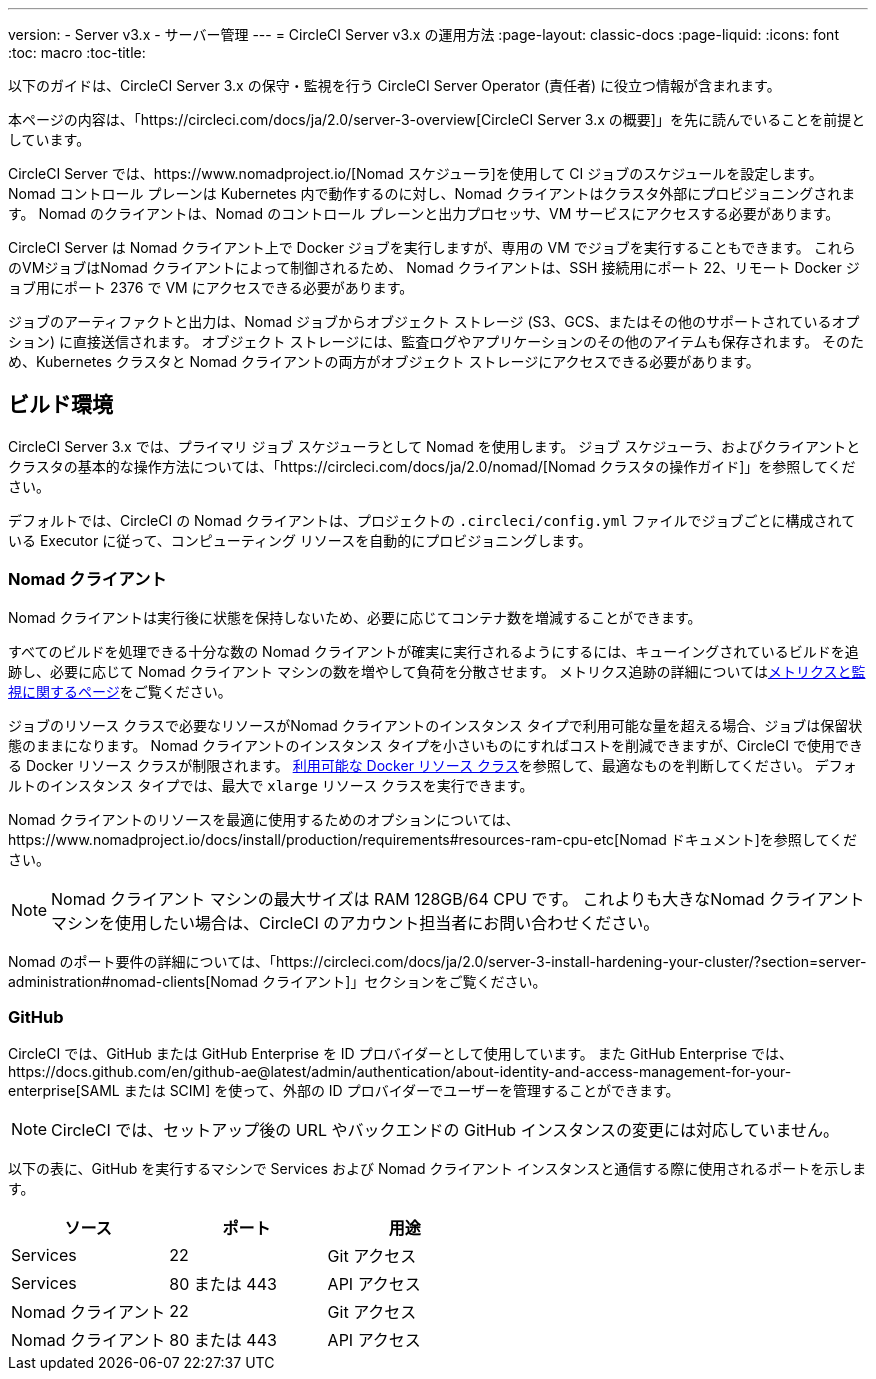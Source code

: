 ---
version:
- Server v3.x
- サーバー管理
---
= CircleCI Server v3.x の運用方法
:page-layout: classic-docs
:page-liquid:
:icons: font
:toc: macro
:toc-title:

以下のガイドは、CircleCI Server 3.x の保守・監視を行う CircleCI Server Operator (責任者) に役立つ情報が含まれます。

本ページの内容は、「https://circleci.com/docs/ja/2.0/server-3-overview[CircleCI Server 3.x の概要]」を先に読んでいることを前提としています。

CircleCI Server では、https://www.nomadproject.io/[Nomad スケジューラ]を使用して CI ジョブのスケジュールを設定します。 Nomad コントロール プレーンは Kubernetes 内で動作するのに対し、Nomad クライアントはクラスタ外部にプロビジョニングされます。 Nomad のクライアントは、Nomad のコントロール プレーンと出力プロセッサ、VM サービスにアクセスする必要があります。

CircleCI Server は Nomad クライアント上で Docker ジョブを実行しますが、専用の VM でジョブを実行することもできます。 これらのVMジョブはNomad クライアントによって制御されるため、 Nomad クライアントは、SSH 接続用にポート 22、リモート Docker ジョブ用にポート 2376 で VM にアクセスできる必要があります。

ジョブのアーティファクトと出力は、Nomad ジョブからオブジェクト ストレージ (S3、GCS、またはその他のサポートされているオプション) に直接送信されます。
オブジェクト ストレージには、監査ログやアプリケーションのその他のアイテムも保存されます。
そのため、Kubernetes クラスタと Nomad クライアントの両方がオブジェクト ストレージにアクセスできる必要があります。

toc::[]

## ビルド環境

CircleCI Server 3.x では、プライマリ ジョブ スケジューラとして Nomad を使用します。 ジョブ スケジューラ、およびクライアントとクラスタの基本的な操作方法については、「https://circleci.com/docs/ja/2.0/nomad/[Nomad クラスタの操作ガイド]」を参照してください。

デフォルトでは、CircleCI の Nomad クライアントは、プロジェクトの `.circleci/config.yml` ファイルでジョブごとに構成されている Executor に従って、コンピューティング リソースを自動的にプロビジョニングします。

### Nomad クライアント
Nomad クライアントは実行後に状態を保持しないため、必要に応じてコンテナ数を増減することができます。

すべてのビルドを処理できる十分な数の Nomad クライアントが確実に実行されるようにするには、キューイングされているビルドを追跡し、必要に応じて Nomad クライアント マシンの数を増やして負荷を分散させます。 メトリクス追跡の詳細についてはxref:server-3-operator-metrics-and-monitoring.adoc[メトリクスと監視に関するページ]をご覧ください。

ジョブのリソース クラスで必要なリソースがNomad クライアントのインスタンス タイプで利用可能な量を超える場合、ジョブは保留状態のままになります。  Nomad クライアントのインスタンス タイプを小さいものにすればコストを削減できますが、CircleCI で使用できる Docker リソース クラスが制限されます。  https://circleci.com/docs/ja/2.0/executor-types/#available-docker-resource-classes[利用可能な Docker リソース クラス]を参照して、最適なものを判断してください。  デフォルトのインスタンス タイプでは、最大で `xlarge` リソース クラスを実行できます。

Nomad クライアントのリソースを最適に使用するためのオプションについては、https://www.nomadproject.io/docs/install/production/requirements#resources-ram-cpu-etc[Nomad ドキュメント]を参照してください。

NOTE: Nomad クライアント マシンの最大サイズは RAM 128GB/64 CPU です。 これよりも大きなNomad クライアント マシンを使用したい場合は、CircleCI のアカウント担当者にお問い合わせください。

Nomad のポート要件の詳細については、「https://circleci.com/docs/ja/2.0/server-3-install-hardening-your-cluster/?section=server-administration#nomad-clients[Nomad クライアント]」セクションをご覧ください。

### GitHub
CircleCI では、GitHub または GitHub Enterprise を ID プロバイダーとして使用しています。 また GitHub Enterprise では、https://docs.github.com/en/github-ae@latest/admin/authentication/about-identity-and-access-management-for-your-enterprise[SAML または SCIM] を使って、外部の ID プロバイダーでユーザーを管理することができます。

NOTE: CircleCI では、セットアップ後の URL やバックエンドの GitHub インスタンスの変更には対応していません。

以下の表に、GitHub を実行するマシンで Services および Nomad クライアント インスタンスと通信する際に使用されるポートを示します。

--
[.table.table-striped]
[cols=3*, options="header", stripes=even]
|===
| ソース
| ポート
| 用途

| Services
| 22
| Git アクセス

| Services
| 80 または 443
| API アクセス

| Nomad クライアント
| 22
| Git アクセス

| Nomad クライアント
| 80 または 443
| API アクセス
|===
--
